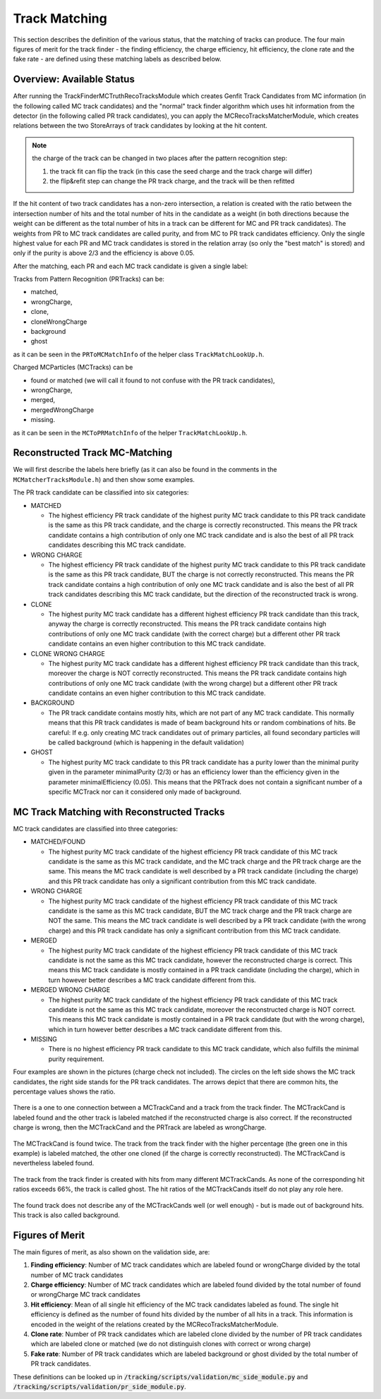.. _trk_matching:

Track Matching
--------------

This section describes the definition of the various status, that the matching of tracks can produce. 
The four main figures of merit for the track finder - the finding efficiency, the charge efficiency, hit efficiency, the clone rate and the fake rate - are defined using these matching labels as described below.


Overview: Available Status
^^^^^^^^^^^^^^^^^^^^^^^^^^

After running the TrackFinderMCTruthRecoTracksModule which creates Genfit Track Candidates from MC information (in the following called MC track candidates) 
and the "normal" track finder algorithm which uses hit information from the detector (in the following called PR track candidates), 
you can apply the MCRecoTracksMatcherModule, which creates relations between the two StoreArrays 
of track candidates by looking at the hit content. 

.. note::
  the charge of the track can be changed in two places after the pattern recognition step:

  1. the track fit can flip the track (in this case the seed charge and the track charge will differ)

  2. the flip&refit step can change the PR track charge, and the track will be then refitted


If the hit content of two track candidates has a non-zero intersection, 
a relation is created with the ratio between the intersection number of hits and the total number of 
hits in the candidate as a weight (in both directions because the weight can be different as the total number 
of hits in a track can be different for MC and PR track candidates). 
The weights from PR to MC track candidates are called purity, and from MC to PR track candidates efficiency. 
Only the single highest value for each PR and MC track candidates is stored in the relation array 
(so only the "best match" is stored) and only if the purity is above 2/3 and the efficiency is above 0.05.

After the matching, each PR and each MC track candidate is given a single label:

Tracks from Pattern Recognition (PRTracks) can be:

* matched,
* wrongCharge,
* clone,
* cloneWrongCharge
* background
* ghost

as it can be seen in the ``PRToMCMatchInfo`` of the helper class ``TrackMatchLookUp.h``.

Charged MCParticles (MCTracks) can be

* found or matched (we will call it found to not confuse with the PR track candidates),
* wrongCharge,
* merged,
* mergedWrongCharge
* missing.

as it can be seen in the ``MCToPRMatchInfo`` of the helper  ``TrackMatchLookUp.h``.

.. _trk_matching_analysis:

Reconstructed Track MC-Matching
^^^^^^^^^^^^^^^^^^^^^^^^^^^^^^^

We will first describe the labels here briefly 
(as it can also be found in the comments in the ``MCMatcherTracksModule.h``)
and then show some examples.

The PR track candidate can be classified into six categories:

* MATCHED

  * The highest efficiency PR track candidate of the highest purity MC track candidate to this PR track candidate is the same as this PR track candidate,
    and the charge is correctly reconstructed. 
    This means the PR track candidate contains a high contribution of only one MC track candidate and is also the best of all PR track candidates 
    describing this MC track candidate.

* WRONG CHARGE

  * The highest efficiency PR track candidate of the highest purity MC track candidate to this PR track candidate is the same as this PR track candidate,
    BUT the charge is not correctly reconstructed. 
    This means the PR track candidate contains a high contribution of only one MC track candidate and is also the best of all PR track candidates 
    describing this MC track candidate, but the direction of the reconstructed track is wrong.

* CLONE

  * The highest purity MC track candidate has a different highest efficiency PR track candidate than this track, anyway the charge
    is correctly reconstructed. 
    This means the PR track candidate contains high contributions of only one MC track candidate (with the correct charge) but a different other 
    PR track candidate contains an even higher contribution to this MC track candidate.

* CLONE WRONG CHARGE

  * The highest purity MC track candidate has a different highest efficiency PR track candidate than this track, moreover the charge
    is NOT correctly reconstructed. 
    This means the PR track candidate contains high contributions of only one MC track candidate (with the wrong charge) but a different other 
    PR track candidate contains an even higher contribution to this MC track candidate.

* BACKGROUND

  * The PR track candidate contains mostly hits, which are not part of any MC track candidate. 
    This normally means that this PR track candidates is made of beam background hits or random combinations of hits. 
    Be careful: If e.g. only creating MC track candidates out of primary particles, 
    all found secondary particles will be called background (which is happening in the default validation)

* GHOST

  * The highest purity MC track candidate to this PR track candidate has a purity lower than the minimal purity given in 
    the parameter minimalPurity (2/3) or has an efficiency lower than the efficiency given in the parameter 
    minimalEfficiency (0.05). 
    This means that the PRTrack does not contain a significant number of a specific MCTrack nor can it considered only made of background.



MC Track Matching with Reconstructed Tracks
^^^^^^^^^^^^^^^^^^^^^^^^^^^^^^^^^^^^^^^^^^^

MC track candidates are classified into three categories:

* MATCHED/FOUND

  * The highest purity MC track candidate of the highest efficiency PR track candidate of this MC track candidate is the same as this MC track candidate,
    and the MC track charge and the PR track charge are the same.
    This means the MC track candidate is well described by a PR track candidate (including the charge) and this 
    PR track candidate has only a significant contribution from this MC track candidate.

* WRONG CHARGE

  * The highest purity MC track candidate of the highest efficiency PR track candidate of this MC track candidate is the same as this MC track candidate,
    BUT the MC track charge and the PR track charge are NOT the same.
    This means the MC track candidate is well described by a PR track candidate (with the wrong charge) and this 
    PR track candidate has only a significant contribution from this MC track candidate.

* MERGED

  * The highest purity MC track candidate of the highest efficiency PR track candidate of this MC track candidate is not the same as this MC track
    candidate, however the reconstructed charge is correct.
    This means this MC track candidate is mostly contained in a PR track candidate (including the charge), 
    which in turn however better describes a MC track candidate different from this.

* MERGED WRONG CHARGE

  * The highest purity MC track candidate of the highest efficiency PR track candidate of this MC track candidate is not the same as this MC track
    candidate,  moreover the reconstructed charge is NOT correct.
    This means this MC track candidate is mostly contained in a PR track candidate (but with the wrong charge), 
    which in turn however better describes a MC track candidate different from this.

* MISSING

  * There is no highest efficiency PR track candidate to this MC track candidate, which also fulfills the minimal purity requirement.


Four examples are shown in the pictures (charge check not included). 
The circles on the left side shows the MC track candidates, the right side stands for the PR track candidates. 
The arrows depict that there are common hits, the percentage values shows the ratio.

 
.. figure:: /tracking/doc/figures/fom_found.png
  :width: 40em
  :align: center

  There is a one to one connection between a MCTrackCand and a track from the track finder. 
  The MCTrackCand is labeled found and the other track is labeled matched if the reconstructed
  charge is also correct. If the reconstructed charge is wrong, then the MCTrackCand and the PRTrack
  are labeled as wrongCharge.

.. figure:: /tracking/doc/figures/fom_clone.png
  :width: 40em
  :align: center

  The MCTrackCand is found twice. The track from the track finder with the higher percentage 
  (the green one in this example) is labeled matched, the other one cloned (if the charge is correctly reconstructed). 
  The MCTrackCand is nevertheless labeled found.

.. figure:: /tracking/doc/figures/fom_fake.png
  :width: 40em
  :align: center

  The track from the track finder is created with hits from many different MCTrackCands. 
  As none of the corresponding hit ratios exceeds 66%, the track is called ghost. 
  The hit ratios of the MCTrackCands itself do not play any role here.

.. figure:: /tracking/doc/figures/fom_background.png
  :width: 40em
  :align: center

  The found track does not describe any of the MCTrackCands well (or well enough) - but is made out of background hits. 
  This track is also called background.


Figures of Merit
^^^^^^^^^^^^^^^^

The main figures of merit, as also shown on the validation side, are:

1) **Finding efficiency**: Number of MC track candidates which are labeled found or wrongCharge divided by the total number of MC track candidates
2) **Charge efficiency**: Number of MC track candidates which are labeled found divided by the total number of found or wrongCharge MC track candidates
3) **Hit efficiency**: Mean of all single hit efficiency of the MC track candidates labeled as found. The single hit efficiency is defined as the number of found hits divided by the number of all hits in a track. This information is encoded in the weight of the relations created by the MCRecoTracksMatcherModule.
4) **Clone rate**: Number of PR track candidates which are labeled clone divided by the number of PR track candidates which are labeled clone or matched (we do not distinguish clones with correct or wrong charge)
5) **Fake rate**: Number of PR track candidates which are labeled background or ghost divided by the total number of PR track candidates.


These definitions can be looked up in :code:`/tracking/scripts/validation/mc_side_module.py` and :code:`/tracking/scripts/validation/pr_side_module.py`.
